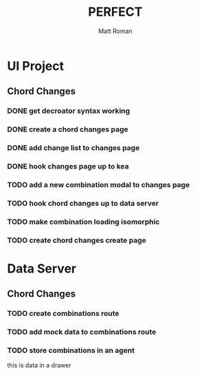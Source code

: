 #+TITLE: PERFECT
#+AUTHOR: Matt Roman
#+TODO: TODO DOING DONE

* UI Project

** Chord Changes
*** DONE get decroator syntax working
*** DONE create a chord changes page
*** DONE add change list to changes page
*** DONE hook changes page up to kea
*** TODO add a new combination modal to changes page
*** TODO hook chord changes up to data server
*** TODO make combination loading isomorphic
*** TODO create chord changes create page

* Data Server
** Chord Changes
*** TODO create combinations route
*** TODO add mock data to combinations route
*** TODO store combinations in an agent

    :DRAWER:
    this is data in a drawer
    :END:
